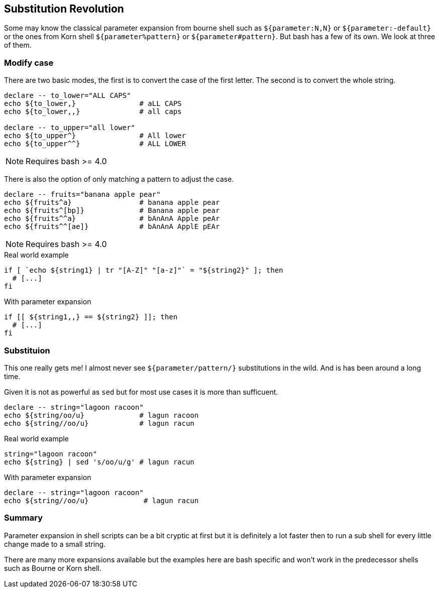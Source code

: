 [[parameter-expansion]]
== Substitution Revolution

[.notes]
--
Some may know the classical parameter expansion from bourne shell such as 
`${parameter:N,N}` or `${parameter:-default}` or the ones from Korn shell
`${parameter%pattern}` or `${parameter#pattern}`. But bash has a few of 
its own. We look at three of them. 
--

=== Modify case

There are two basic modes, the first is to convert the case 
of the first letter. The second is to convert the whole string.

[source,bash]
----
declare -- to_lower="ALL CAPS"
echo ${to_lower,}               # aLL CAPS   
echo ${to_lower,,}              # all caps

declare -- to_upper="all lower"
echo ${to_upper^}               # All lower
echo ${to_upper^^}              # ALL LOWER
----

NOTE: Requires bash >= 4.0

ifdef::backend-revealjs[=== !]

There is also the option of only matching a pattern to 
adjust the case.

[source,bash]
----
declare -- fruits="banana apple pear"
echo ${fruits^a}                # banana apple pear
echo ${fruits^[bp]}             # Banana apple pear
echo ${fruits^^a}               # bAnAnA Apple peAr
echo ${fruits^^[ae]}            # bAnAnA ApplE pEAr
----

NOTE: Requires bash >= 4.0

ifdef::backend-revealjs[=== !]

.Real world example
[source,bash]
----
if [ `echo ${string1} | tr "[A-Z]" "[a-z]"` = "${string2}" ]; then  
  # [...] 
fi
----

.With parameter expansion
[source,bash]
----
if [[ ${string1,,} == ${string2} ]]; then  
  # [...]
fi
----


=== Substituion

This one really gets me! I almost never see `${parameter/pattern/}` 
substitutions in the wild. And is has been around a long time. 

[.notes]
--
Given it is not as powerful as `sed` but for most use cases it is more than 
sufficuent. 
--

[source,bash]
----
declare -- string="lagoon racoon"
echo ${string/oo/u}             # lagun racoon
echo ${string//oo/u}            # lagun racun
----

ifdef::backend-revealjs[=== !]

.Real world example
[source,bash]
----
string="lagoon racoon" 
echo ${string} | sed 's/oo/u/g' # lagun racun
----

.With parameter expansion
[source,bash]
----
declare -- string="lagoon racoon"
echo ${string//oo/u}             # lagun racun
----

=== Summary

Parameter expansion in shell scripts can be a bit cryptic at first but it 
is definitely a lot faster then to run a sub shell for every little change
made to a small string.

There are many more expansions available but the examples here are bash specific 
and won't work in the predecessor shells such as Bourne or Korn shell.
